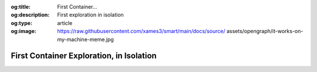 .. Author: Akshay Mestry <xa@mes3.dev>
.. Created on: Friday, 5 September 2025
.. Last updated on: Friday, 5 September 2025

:og:title: First Container...
:og:description: First exploration in isolation
:og:type: article
:og:image: https://raw.githubusercontent.com/xames3/smart/main/docs/source/
    assets/opengraph/it-works-on-my-machine-meme.jpg

.. _explained-docker-first-container:

===============================================================================
First Container Exploration, in Isolation
===============================================================================

.. author::
    :name: Akshay Mestry
    :email: xa@mes3.dev
    :about: National Louis University
    :avatar: https://avatars.githubusercontent.com/u/90549089?v=4
    :github: https://github.com/xames3
    :linkedin: https://linkedin.com/in/xames3
    :timestamp: 5 Sep, 2025
